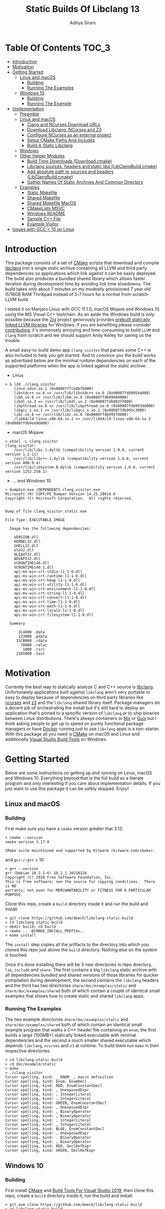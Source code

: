 #+TITLE: Static Builds Of Libclang 13
#+AUTHOR: Aditya Siram
#+OPTIONS: ^:nil ;; let an underscore be an underscore, disable sub-superscripting
#+OPTIONS: timestamp:nil

* Table Of Contents :TOC_3:
- [[#introduction][Introduction]]
- [[#motivation][Motivation]]
- [[#getting-started][Getting Started]]
  - [[#linux-and-macos][Linux and macOS]]
    - [[#building][Building]]
    - [[#running-the-examples][Running The Examples]]
  - [[#windows-10][Windows 10]]
    - [[#building-1][Building]]
    - [[#running-the-example][Running The Example]]
- [[#implementation][Implementation]]
  - [[#preamble][Preamble]]
  - [[#linux-and-macos-1][Linux and macOS]]
    - [[#clang-and-ncurses-download-urls][Clang and NCurses Download URLs]]
    - [[#download-libclang-ncurses-and-z3][Download Libclang, NCurses and Z3]]
    - [[#configure-ncurses-as-an-external-project][Configure NCurses as an external project]]
    - [[#setup-cmake-paths-and-includes][Setup CMake Paths And Includes]]
    - [[#build-a-static-libclang][Build A Static Libclang]]
  - [[#windows][Windows]]
  - [[#other-helper-modules][Other Helper Modules]]
    - [[#build-time-downloads-downloadcmake][Build Time Downloads (Download.cmake)]]
    - [[#libclang-sources-headers-and-static-libs-libclangbuildcmake][Libclang sources, headers and static libs (LibClangBuild.cmake)]]
    - [[#add-absolute-path-to-sources-and-headers-libclangbuildcmake][Add absolute path to sources and headers (LibClangBuild.cmake)]]
    - [[#gather-names-of-static-archives-and-common-directory][Gather Names Of Static Archives And Common Directory]]
  - [[#examples][Examples]]
    - [[#static-makefile][Static Makefile]]
    - [[#shared-makefile][Shared Makefile]]
    - [[#shared-makefile-macos][Shared Makefile MacOS]]
    - [[#cmakelists-msvc][CMakeLists MSVC]]
    - [[#windows-readme][Windows README]]
    - [[#sample-c-file][Sample C++ File]]
    - [[#example-visitor][Example Visitor]]
- [[#issues-with-gcc--10-on-linux][Issues with GCC < 10 on Linux]]

* Introduction
This package consists of a set of [[https://cmake.org][CMake]] scripts that download and compile
[[https://clang.llvm.org/docs/Tooling.html][libclang]] into a single static archive containing all LLVM and third party
dependencies so applications which link against it can be easily deployed. The
build also produces a bundled shared library which allows faster iteration
during development time by avoiding link time slowdowns. The build takes only
about 7 minutes on my modestly provisioned 7 year old i5/16GB RAM Thinkpad
instead of 5-7 hours for a normal from-scratch LLVM build.

I tested it on Manjaro Linux with GCC 11.1.0, macOS Mojave and Windows 10 using
the MS Visual C++ toolchain. As an aside the Windows build is only possible
because the [[https://ziglang.org/][Zig]] project generously provides [[https://github.com/ziglang/zig/wiki/Building-Zig-on-Windows][prebuilt statically linked LLVM
libraries]] for Windows, if you are benefiting please consider [[https://github.com/sponsors/andrewrk][contributing]], it's
immensely annoying and time-consuming to build ~LLVM~ and ~clang~ from scratch
and we should support Andy Kelley for saving us the trouble.

A small easy-to-build demo app ~clang_visitor~ that parses some C++ is also
included to help you get started. And to convince you the build works as
advertised below are the minimal runtime dependencies on each of the supported
platforms when the app is linked against the static archive:
- Linux
#+BEGIN_EXAMPLE
> $ ldd ./clang_visitor
	linux-vdso.so.1 (0x00007ffce8bfb000)
	libstdc++.so.6 => /usr/lib/libstdc++.so.6 (0x00007fdb9954a000)
	libm.so.6 => /usr/lib/libm.so.6 (0x00007fdb99404000)
	libdl.so.2 => /usr/lib/libdl.so.2 (0x00007fdb993ff000)
	libpthread.so.0 => /usr/lib/libpthread.so.0 (0x00007fdb993dd000)
	libgcc_s.so.1 => /usr/lib/libgcc_s.so.1 (0x00007fdb993c3000)
	libc.so.6 => /usr/lib/libc.so.6 (0x00007fdb991fd000)
	/lib64/ld-linux-x86-64.so.2 => /usr/lib64/ld-linux-x86-64.so.2 (0x00007fdb9ea9b000)
#+END_EXAMPLE
- macOS Mojave:
#+BEGIN_EXAMPLE
> otool -L clang_visitor
clang_visitor:
	/usr/lib/libz.1.dylib (compatibility version 1.0.0, current version 1.2.11)
	/usr/lib/libc++.1.dylib (compatibility version 1.0.0, current version 400.9.4)
	/usr/lib/libSystem.B.dylib (compatibility version 1.0.0, current version 1252.250.1)
#+END_EXAMPLE
- ... and Windows 10
#+BEGIN_EXAMPLE
> dumpbin.exe /DEPENDENTS clang_visitor.exe
Microsoft (R) COFF/PE Dumper Version 14.25.28614.0
Copyright (C) Microsoft Corporation.  All rights reserved.


Dump of file clang_visitor_static.exe

File Type: EXECUTABLE IMAGE

  Image has the following dependencies:

    VERSION.dll
    KERNEL32.dll
    SHELL32.dll
    ole32.dll
    OLEAUT32.dll
    ADVAPI32.dll
    VCRUNTIME140.dll
    VCRUNTIME140_1.dll
    api-ms-win-crt-stdio-l1-1-0.dll
    api-ms-win-crt-runtime-l1-1-0.dll
    api-ms-win-crt-heap-l1-1-0.dll
    api-ms-win-crt-utility-l1-1-0.dll
    api-ms-win-crt-environment-l1-1-0.dll
    api-ms-win-crt-string-l1-1-0.dll
    api-ms-win-crt-convert-l1-1-0.dll
    api-ms-win-crt-time-l1-1-0.dll
    api-ms-win-crt-math-l1-1-0.dll
    api-ms-win-crt-locale-l1-1-0.dll
    api-ms-win-crt-filesystem-l1-1-0.dll

  Summary

      2C4000 .data
      123000 .pdata
     15CB000 .rdata
       7D000 .reloc
        1000 .rsrc
     2105000 .text
#+END_EXAMPLE

* Motivation
Currently the best way to statically analyze C and C++ source is [[https://clang.llvm.org/docs/Tooling.html][libclang]].
Unfortunately applications built against ~libclang~ aren't very portable or easy
to deploy because of dependencies on third party libraries like [[https://invisible-island.net/ncurses/][ncurses]] and [[https://github.com/Z3Prover/z3][z3]]
and the ~libclang~ shared library itself. Package managers do a decent job of
orchestrating the install but it's still hard to deploy an application that's
pinned to a specific version of ~libclang~ or to ship binaries between Linux
distributions. There's always containers or [[https://nixos.org/nix/][Nix]] or [[https://guix.gnu.org/][Guix]] but I think asking
people to get up to speed on purely functional package managers or have [[https://www.docker.com/][Docker]]
running just to use ~libclang~ apps is a non-starter. With this package all you
need is [[https://cmake.org][CMake]] on macOS and Linux and additionally [[https://visualstudio.microsoft.com/downloads/#build-tools-for-visual-studio-2019][Visual Studio Build Tools]] on
Windows.

* Getting Started
Below are some instructions on getting up and running on Linux, macOS and
Windows 10. Everything beyond that is the full build as a literate program and
only interesting if you care about implementation details. If you just want to
use this package it can be safely skipped. Enjoy!
** Linux and macOS
*** Building
First make sure you have a ~cmake~ version greater that 3.13:
#+BEGIN_EXAMPLE
> cmake --version
cmake version 3.17.0

CMake suite maintained and supported by Kitware (kitware.com/cmake).
#+END_EXAMPLE

and ~gcc~/~g++~ > 10:
#+begin_example
> g++ --version
g++ (Debian 10.2.1-6) 10.2.1 20210110
Copyright (C) 2020 Free Software Foundation, Inc.
This is free software; see the source for copying conditions.  There is NO
warranty; not even for MERCHANTABILITY or FITNESS FOR A PARTICULAR PURPOSE.
#+end_example

Clone this repo, create a ~build~ directory inside it and run the build and install:
#+BEGIN_EXAMPLE
> git clone https://github.com/deech/libclang-static-build
> cd libclang-static-build
> mkdir build; cd build
> cmake .. -DCMAKE_INSTALL_PREFIX=..
> make install
#+END_EXAMPLE
The ~install~ step copies all the artifacts to the directory into which you
cloned this repo just above the ~build~ directory. Nothing else on the system is
touched.

Once it's done installing there will be 3 new directories in repo directory,
~lib~, ~include~ and ~share~. The first contains a big ~libclang~ static archive
with all dependencies bundled and shared versions of those libraries for quicker
compilation during development, the second contains the ~libclang~ headers and
the third has two directories ~share/doc/examples/static~ and
~share/doc/examples/shared~ both of which contain a couple of identical small
examples that shows how to create static and shared ~libclang~ apps.
*** Running The Examples
The two example directories ~share/doc/examples/static~ and
~share/doc/examples/shared~ both of which contain an identical small example
program that walks a C++ header file containing an ~enum~, the first builds a
large (100MB+) statically linked executable with minimal dependencies and the
second a much smaller shared executable which depends ~libclang~, ~ncurses~ and
~z3~ at runtime. To build them run ~make~ in their respective directories:
#+BEGIN_EXAMPLE
> cd libclang-static-build
> cd doc/example/static
> make
> ./clang_visitor
Cursor spelling, kind: __ENUM__, macro definition
Cursor spelling, kind: Enum, EnumDecl
Cursor spelling, kind: RED, EnumConstantDecl
Cursor spelling, kind: , UnexposedExpr
Cursor spelling, kind: , IntegerLiteral
Cursor spelling, kind: , IntegerLiteral
Cursor spelling, kind: GREEN, EnumConstantDecl
Cursor spelling, kind: , UnexposedExpr
Cursor spelling, kind: , BinaryOperator
Cursor spelling, kind: , BinaryOperator
Cursor spelling, kind: , IntegerLiteral
Cursor spelling, kind: , IntegerLiteral
Cursor spelling, kind: BLUE, EnumConstantDecl
Cursor spelling, kind: , UnexposedExpr
Cursor spelling, kind: , BinaryOperator
Cursor spelling, kind: , BinaryOperator
Cursor spelling, kind: RED, DeclRefExpr
Cursor spelling, kind: GREEN, DeclRefExpr
#+END_EXAMPLE
** Windows 10
*** Building
First install [[https://cmake.org/download/][CMake]] and [[https://visualstudio.microsoft.com/downloads/#build-tools-for-visual-studio-2019][Build Tools For Visual Studio 2019]], then clone this
repo, create a ~build~ directory inside it, run the build and install:
#+begin_example
> git.exe clone https://github.com/deech/libclang-static-build
> cd libclang-static-build
> mkdir build
> cd build
> cmake.exe .. -Thost=x64 -G "Visual Studio 16 2019" -A x64 -DCMAKE_INSTALL_PREFIX=.. -DCMAKE_BUILD_TYPE=Release -DLLVM_EXPERIMENTAL_TARGETS_TO_BUILD="AVR" -DLLVM_ENABLE_LIBXML2=OFF -DLLVM_USE_CRT_RELEASE=MT
> "C:\Program Files (x86)\Microsoft Visual Studio\2019\BuildTools\MSBuild\Current\Bin\MSBuild.exe" /m -p:Configuration=Release INSTALL.vcxproj
#+end_example
At the final step I needed to give the full path to ~MSBuild.exe~ even though I
asked MS Build Tools to add it to the ~PATH~ so I reproduced it here so you
don't have to go hunt it down.

There should now be 3 new directories in the repo directory, ~lib~, ~include~,
and ~share~. The first contains ~clang_static_bundled.lib~ which is a 400MB
static archive, ~include~ has all the headers needed to build ~libclang~ apps
and ~share~ has a single statically linked demo app.
*** Running The Example
The example directory ~share/doc/examples/static~ contains a small demo
that parses out a C++ ~enum~ from a header file. To build it:
#+begin_example
> cd libclang-static-build\share\doc\examples\static
> mkdir build
> cd build
> cmake.exe -G "Visual Studio 16 2019" .. -DCMAKE_INSTALL_PREFIX=..
> "C:\Program Files (x86)\Microsoft Visual Studio\2019\BuildTools\MSBuild\Current\Bin\MSBuild.exe" /m -p:Configuration=Release INSTALL.vcxproj
#+end_example
The directory above the ~build~ directory now contains ~bin~ which contains the
example app ~clang_visitor.exe~:
#+begin_example
>cd ..\bin
>clang_visitor_static.exe
Cursor spelling, kind: __ENUM__, macro definition
Cursor spelling, kind: Enum, EnumDecl
Cursor spelling, kind: RED, EnumConstantDecl
Cursor spelling, kind: , IntegerLiteral
Cursor spelling, kind: GREEN, EnumConstantDecl
Cursor spelling, kind: , BinaryOperator
Cursor spelling, kind: , IntegerLiteral
Cursor spelling, kind: , IntegerLiteral
Cursor spelling, kind: BLUE, EnumConstantDecl
Cursor spelling, kind: , BinaryOperator
Cursor spelling, kind: RED, DeclRefExpr
Cursor spelling, kind: GREEN, DeclRefExpr
#+end_example
* Implementation
At a high level to build a bundled shared and static library I grab the
prebuilt ~clang+LLVM~ static archives and ~libclang~ sources, build the latter
from scratch locally and then bundle it along with all the prebuilt archives
into one large library that an executable can link against.

Additionally on Linux and macOS ~libclang~ depends[[https://github.com/Z3Prover/z3][ z3]] and [[https://invisible-island.net/ncurses/announce.html][ncurses]]. While the
former has official prebuilt releases the latter does not and so we have to
build from source locally. Both are then folded into the resulting library.

On Windows 10 the situation is nicer because [[https://ziglang.org/][the Zig project]] provides [[https://github.com/ziglang/zig/wiki/Building-Zig-on-Windows][prebuilt
LLVM archives]] with no dependency on ~z3~ so the build actually goes quite a bit
faster than the other platforms. Do [[https://github.com/sponsors/andrewrk][support Zig]] if you can.

And finally we generate a small demo that traverses a C++ header; on Linux and
macOS it's a standard Make project and a CMake project on Windows.
** Preamble
#+BEGIN_SRC cmake :tangle CMakeLists.txt
cmake_minimum_required(VERSION 3.13)
project(libclang-static-build)
list(APPEND CMAKE_MODULE_PATH "${CMAKE_CURRENT_SOURCE_DIR}/cmake/modules")
set(LIBCLANG_EXAMPLES "${CMAKE_CURRENT_SOURCE_DIR}/cmake/examples")
if(NOT (MSVC OR APPLE OR UNIX))
  message(FATAL_ERROR "This build currenly works only with macOS, Microsoft Visual Studio and Linux.")
endif()
if(APPLE OR UNIX)
  find_program(CMAKE_LIBTOOL libtool)
  if(NOT CMAKE_LIBTOOL)
    message(FATAL_ERROR "'libtool' is necessary for building static archives")
  endif()
  include(LinuxMacosBuild)
else()
  include(MSVCBuild)
endif()
#+END_SRC
** Linux and macOS
*** Clang and NCurses Download URLs
"Reproducibility" is achieved by hard-coding the URLs from which to get the
dependencies, I'm sure there's more principled ways but this works ok for now.
#+BEGIN_SRC cmake :tangle cmake/modules/LinuxMacosBuild.cmake
if(APPLE)
  set(LIBCLANG_PREBUILT_URL https://github.com/llvm/llvm-project/releases/download/llvmorg-13.0.0/clang+llvm-13.0.0-x86_64-apple-darwin.tar.xz)
else()
  set(LIBCLANG_PREBUILT_URL https://github.com/llvm/llvm-project/releases/download/llvmorg-13.0.0/clang+llvm-13.0.0-x86_64-linux-gnu-ubuntu-20.04.tar.xz)
endif()
set(CLANG_SOURCES_URL https://github.com/llvm/llvm-project/releases/download/llvmorg-13.0.0/clang-13.0.0.src.tar.xz)
set(NCURSES_SOURCES_URL https://ftp.gnu.org/pub/gnu/ncurses/ncurses-6.2.tar.gz)
if(APPLE)
  set(Z3_PREBUILT_URL https://github.com/Z3Prover/z3/releases/download/z3-4.8.7/z3-4.8.7-x64-osx-10.14.6.zip)
else()
  set(Z3_PREBUILT_URL https://github.com/Z3Prover/z3/releases/download/z3-4.8.7/z3-4.8.7-x64-ubuntu-16.04.zip)
endif()
#+END_SRC
*** Download Libclang, NCurses and Z3
The dependencies are then downloaded and unpacked at *build* *time* ...
#+BEGIN_SRC cmake :tangle cmake/modules/LinuxMacosBuild.cmake
include(Download)
message(STATUS "Downloading ncurses sources, prebuilt z3 & prebuilt libclang with sources; this is ~500MB, please be patient, 'libclang_prebuilt' will take several minutes ...")
set(NCURSES_SOURCE_DIR)
download(ncurses_sources ${NCURSES_SOURCES_URL} NCURSES_DOWNLOAD_DIR)
set(LIBCLANG_SOURCES_DIR)
download(clang_sources ${CLANG_SOURCES_URL} LIBCLANG_SOURCES_DIR)
set(Z3_PREBUILT_DIR)
download(z3_prebuilt ${Z3_PREBUILT_URL} Z3_PREBUILT_DIR)
set(LIBCLANG_PREBUILT_DIR)
download(libclang_prebuilt ${LIBCLANG_PREBUILT_URL} LIBCLANG_PREBUILT_DIR)
#+END_SRC
*** Configure NCurses as an external project
Since ~ncurses~ does not provide prebuilt static archives we build it locally
using a recipe stolen from Arch scripts:
#+BEGIN_SRC cmake :tangle cmake/modules/LinuxMacosBuild.cmake
include(ExternalProject)
ExternalProject_Add(ncurses
  SOURCE_DIR ${NCURSES_DOWNLOAD_DIR}
  CONFIGURE_COMMAND <SOURCE_DIR>/configure --enable-rpath --prefix=${CMAKE_INSTALL_PREFIX} --with-shared --with-static --with-normal --without-debug --without-ada --enable-widec --disable-pc-files --with-cxx-binding --without-cxx-shared --with-abi-version=5
  BUILD_COMMAND make
  INSTALL_COMMAND ""
  )
#+END_SRC
*** Setup CMake Paths And Includes
This part is why I used CMake for this project in the first place, the LLVM
project provides CMake scripts that contain useful functions and macros which
take care of the nitty gritty C++ compiler and inclusion flags that allow
building ~libclang~ from source, without them this project would have been
impossible.
#+BEGIN_SRC cmake :tangle cmake/modules/LinuxMacosBuild.cmake
list(APPEND CMAKE_MODULE_PATH "${LIBCLANG_PREBUILT_DIR}/lib/cmake/clang")
list(APPEND CMAKE_MODULE_PATH "${LIBCLANG_PREBUILT_DIR}/lib/cmake/llvm")
list(APPEND CMAKE_MODULE_PATH "${LIBCLANG_SOURCES_DIR}/cmake/modules")
include(LibClangBuild)
include(HandleLLVMOptions)
include(AddLLVM)
include(AddClang)
include(GatherArchives)
#+END_SRC
*** Build A Static Libclang
For some reason ~macOS~ needs to be told to use C++14 and it doesn't hurt to
include it for Linux as well:
#+BEGIN_SRC cmake :tangle cmake/modules/LinuxMacosBuild.cmake
set(CMAKE_CXX_STANDARD 14)
set(CMAKE_CXX_STANDARD_REQUIRED ON)
set(CMAKE_CXX_FLAGS "${CMAKE_CXX_FLAGS} -fno-rtti")
#+END_SRC

~get_libclang_sources_and_headers~ populates the last three arguments with
_absolute_ paths to headers, ~libclang~ sources and the included LLVM archives.
#+BEGIN_SRC cmake :tangle cmake/modules/LinuxMacosBuild.cmake
get_libclang_sources_and_headers(
  ${LIBCLANG_SOURCES_DIR}
  ${LIBCLANG_PREBUILT_DIR}
  LIBCLANG_SOURCES
  LIBCLANG_ADDITIONAL_HEADERS
  LIBCLANG_PREBUILT_LIBS
  )
#+END_SRC
Now we have to tell the CMake recipe where to find the shared libraries for the ~z3~ and ~ncurses~ dependencies:
#+BEGIN_SRC cmake :tangle cmake/modules/LinuxMacosBuild.cmake
include_directories(${LIBCLANG_PREBUILT_DIR}/include)

ExternalProject_Get_Property(ncurses BINARY_DIR)
set(NCURSES_BINARY_DIR ${BINARY_DIR})
set(NCURSES_SHARED_LIB)
if(APPLE)
  set(NCURSES_SHARED_LIB ${NCURSES_BINARY_DIR}/lib/libncursesw.dylib ${NCURSES_BINARY_DIR}/lib/libncursesw.5.dylib)
else()
  set(NCURSES_SHARED_LIB ${NCURSES_BINARY_DIR}/lib/libncursesw.so ${NCURSES_BINARY_DIR}/lib/libncursesw.so.5 ${NCURSES_BINARY_DIR}/lib/libncursesw.so.5.9)
endif()
unset(BINARY_DIR)

if(APPLE)
  set(Z3_SHARED_LIB ${Z3_PREBUILT_DIR}/bin/libz3.dylib)
else()
  set(Z3_SHARED_LIB ${Z3_PREBUILT_DIR}/bin/libz3.so)
endif()
#+END_SRC

~add_clang_library~ is a ~libclang~ provided CMake function that does all the
hard work of generating Makefiles to build a ~clang~ and LLVM based library or
executable. It's used twice, once to generate a static archive and once more for
a shared library. I'm building it twice because building with both ~SHARED~ and
~STATIC~ in a single call seems to produce objects compiled with ~-fPIC~ so
building the shared library fails. I'm probably doing something wrong but this
seems to work for now.
#+BEGIN_SRC cmake :tangle cmake/modules/LinuxMacosBuild.cmake
add_clang_library(libclang
  SHARED
  OUTPUT_NAME clang
  ${LIBCLANG_SOURCES}
  ADDITIONAL_HEADERS ${LIBCLANG_ADDITIONAL_HEADERS}
  LINK_LIBS
  ${LIBCLANG_PREBUILT_LIBS} ${NCURSES_SHARED_LIB} dl pthread z
  LINK_COMPONENTS ${LLVM_TARGETS_TO_BUILD}
  DEPENDS ncurses
  )

add_clang_library(libclang_static
  STATIC
  OUTPUT_NAME clang_static
  ${LIBCLANG_SOURCES}
  ADDITIONAL_HEADERS ${LIBCLANG_ADDITIONAL_HEADERS}
  DEPENDS ncurses
  )

set_target_properties(libclang PROPERTIES VERSION 12)
#+END_SRC

This bit is pretty much copy-pasta'ed from the CMake build scripts that come
with ~clang~ sources probably doesn't do much.
#+BEGIN_SRC cmake :tangle cmake/modules/LinuxMacosBuild.cmake
if(APPLE)
  set(LIBCLANG_LINK_FLAGS " -Wl,-compatibility_version -Wl,1")
  set_property(TARGET libclang APPEND_STRING PROPERTY
               LINK_FLAGS ${LIBCLANG_LINK_FLAGS})
else()
  set_target_properties(libclang
    PROPERTIES
    DEFINE_SYMBOL _CINDEX_LIB_)
endif()
#+END_SRC

On MacOS ~libtool~ can reliably nest multiple archives into one by simply
passing them in as arguments.

Unfortunately Linux is more complicated. Due to limitations of ~ar~ I have to
make a [[https://en.wikipedia.org/wiki/Ar_(Unix)#Thin_archive][thin archive]], a static archive which doesn't actually contain the other
archives but references them, by calling ~ar~ with the ~T~ (for thin) argument.

Then I copy all archives I need to bundle into one directory
~ALL_ARCHIVES_DIRECTORY~ and build the thin archive there because a thin archive
finds referenced archives by where they were relative to it when it was created.
At install time the thin archives are the referenced archives are copied the
same final location so the relative paths are intact and apps can transparently
link with the thin archive.

The call to ~gather_archives~ populates ~ALL_ARCHIVES_DIRECTORY~ with a
hard-coded path local to the CMake ~build~ directory, ~ALL_ARCHIVE_NAMES~ with a
list of the archives basenames (just the filename without parents) so they can
be passed to ~ar~ and ~ALL_ARCHIVE_PATHS~ with a list of archives /with/ their
full paths which is used at install time to copy them to the same location. This
is not good code.
#+BEGIN_SRC cmake :tangle cmake/modules/LinuxMacosBuild.cmake
if(APPLE)
  add_custom_target(
    libclang_bundled ALL
    COMMAND ${CMAKE_LIBTOOL} -static -o libclang_bundled.a
              ${CMAKE_CURRENT_BINARY_DIR}/libclang_static.a
              ${LIBCLANG_PREBUILT_LIBS}
              ${NCURSES_BINARY_DIR}/lib/libncursesw.a
              ${Z3_PREBUILT_DIR}/bin/libz3.a
    DEPENDS ncurses libclang libclang_static
  )
else()
  gatherArchives(
    ALL_ARCHIVES_DIRECTORY
    ALL_ARCHIVE_NAMES
    ALL_ARCHIVE_PATHS
    ${CMAKE_CURRENT_BINARY_DIR}/libclang_static.a
    ${LIBCLANG_PREBUILT_LIBS}
    ${NCURSES_BINARY_DIR}/lib/libncursesw.a
    ${Z3_PREBUILT_DIR}/bin/libz3.a
  )
  add_custom_target(
    gather_archives ALL
    COMMAND ${CMAKE_COMMAND} -E make_directory ${ALL_ARCHIVES_DIRECTORY}
    COMMAND ${CMAKE_COMMAND} -E copy
      ${CMAKE_CURRENT_BINARY_DIR}/libclang_static.a
      ${LIBCLANG_PREBUILT_LIBS}
      ${NCURSES_BINARY_DIR}/lib/libncursesw.a
      ${Z3_PREBUILT_DIR}/bin/libz3.a
      ${ALL_ARCHIVES_DIRECTORY}
    DEPENDS ncurses libclang libclang_static
  )
  add_custom_target(
    libclang_bundled ALL
    COMMAND ${CMAKE_AR} crsT libclang_bundled.a ${ALL_ARCHIVE_NAMES}
    WORKING_DIRECTORY ${ALL_ARCHIVES_DIRECTORY}
    DEPENDS gather_archives
  )
endif()
#+END_SRC

Now it's time to create the example app, Makefiles are generated using the
Makefile templates covered in [[Static Makefile][Static Makefile]] and [[Shared Makefile][Shared Makefile]] and they are
all copied into an overall ~examples~ directory in ~CMAKE_CURRENT_BINARY_DIR~,
the CMake ~build~ directory.

That ~CMAKE_OSX_SYSROOT~ thing is simply so ~libclang~ headers can find the
~time.h~ on macOS. I'm really not sure why it isn't in the standard location.
#+BEGIN_SRC cmake :tangle cmake/modules/LinuxMacosBuild.cmake
set(MAKEFILE_LIBCLANG_INCLUDE ${CMAKE_INSTALL_PREFIX}/include)
if(APPLE)
  set(MAKEFILE_LIBCLANG_INCLUDE "${MAKEFILE_LIBCLANG_INCLUDE} -I${CMAKE_OSX_SYSROOT}/usr/include")
endif()
set(MAKEFILE_LIBCLANG_LIBDIR ${CMAKE_INSTALL_PREFIX}/lib)

file(MAKE_DIRECTORY ${CMAKE_CURRENT_BINARY_DIR}/examples/static)
configure_file(${LIBCLANG_EXAMPLES}/Makefile_static.in ${CMAKE_CURRENT_BINARY_DIR}/examples/static/Makefile)
if(APPLE)
  configure_file(${LIBCLANG_EXAMPLES}/Makefile_shared_macos.in ${CMAKE_CURRENT_BINARY_DIR}/examples/shared/Makefile)
else()
  configure_file(${LIBCLANG_EXAMPLES}/Makefile_shared.in ${CMAKE_CURRENT_BINARY_DIR}/examples/shared/Makefile)
endif()

file(COPY ${LIBCLANG_EXAMPLES}/clang_visitor.c DESTINATION ${CMAKE_CURRENT_BINARY_DIR}/examples/static)
file(COPY ${LIBCLANG_EXAMPLES}/sample.H DESTINATION ${CMAKE_CURRENT_BINARY_DIR}/examples/static)
file(COPY ${LIBCLANG_EXAMPLES}/clang_visitor.c DESTINATION ${CMAKE_CURRENT_BINARY_DIR}/examples/shared)
file(COPY ${LIBCLANG_EXAMPLES}/sample.H DESTINATION ${CMAKE_CURRENT_BINARY_DIR}/examples/shared)
#+END_SRC

Now everything is installed relative to the ~CMAKE_INSTALL_PREFIX~, the
libraries under ~lib~, ~clang~ headers under ~include/clang-c~ and ~examples~
under ~share/doc~.
#+BEGIN_SRC cmake :tangle cmake/modules/LinuxMacosBuild.cmake
if(APPLE)
  set(LIBCLANG_INSTALL_LIBS
    ${CMAKE_CURRENT_BINARY_DIR}/libclang_bundled.a
    ${Z3_PREBUILT_DIR}/bin/libz3.a
    ${Z3_SHARED_LIB}
    ${NCURSES_BINARY_DIR}/lib/libncursesw.a
    ${NCURSES_SHARED_LIB}
  )
else()
  set(LIBCLANG_INSTALL_LIBS
    ${ALL_ARCHIVES_DIRECTORY}/libclang_bundled.a
    ${ALL_ARCHIVE_PATHS}
    ${Z3_SHARED_LIB}
    ${NCURSES_SHARED_LIB}
  )
endif()

install(PROGRAMS ${LIBCLANG_INSTALL_LIBS} DESTINATION lib)
install(DIRECTORY ${LIBCLANG_PREBUILT_DIR}/include/clang-c DESTINATION include)
install(DIRECTORY ${CMAKE_CURRENT_BINARY_DIR}/examples DESTINATION share/doc)
#+END_SRC
** Windows
The Windows build has the same overall idea as [[*Build A Static Libclang][Linux/macOS]] it's just different
enough that it's easier to start over than share code.

The initial bits are similar, this time the prebuilt LLVM is downloaded from the
[[https://ziglang.org][Zig project]] and it has all the dependencies built in so nothing more is needed
except the ~clang~ sources.
#+BEGIN_SRC cmake :tangle cmake/modules/MSVCBuild.cmake
set(LIBCLANG_PREBUILT_URL https://ziglang.org/deps/llvm+clang+lld-13.0.0-x86_64-windows-msvc-release-mt.tar.xz)
set(CLANG_SOURCES_URL https://github.com/llvm/llvm-project/releases/download/llvmorg-13.0.0/clang-13.0.0.src.tar.xz)

include(Download)
message(STATUS "Downloading prebuilt libclang with sources; this is ~500MB, please be patient, 'libclang_prebuilt' will take several minutes ...")
download(clang_sources ${CLANG_SOURCES_URL} LIBCLANG_SOURCES_DIR)
download(libclang_prebuilt ${LIBCLANG_PREBUILT_URL} LIBCLANG_PREBUILT_DIR)
#+END_SRC

Then I pull the the LLVM CMake scripts into scope just as [[*Setup CMake Paths And Includes][before]]
#+BEGIN_SRC cmake :tangle cmake/modules/MSVCBuild.cmake
list(APPEND CMAKE_MODULE_PATH "${LIBCLANG_PREBUILT_DIR}/lib/cmake/clang")
list(APPEND CMAKE_MODULE_PATH "${LIBCLANG_PREBUILT_DIR}/lib/cmake/llvm")
list(APPEND CMAKE_MODULE_PATH "${LIBCLANG_SOURCES_DIR}/cmake/modules")

set(CMAKE_CXX_STANDARD 14)
set(CMAKE_CXX_STANDARD_REQUIRED ON)
include(LibClangBuild)
include(HandleLLVMOptions)
include(AddLLVM)
include(AddClang)

get_libclang_sources_and_headers(
  ${LIBCLANG_SOURCES_DIR}
  ${LIBCLANG_PREBUILT_DIR}
  LIBCLANG_SOURCES
  LIBCLANG_ADDITIONAL_HEADERS
  LIBCLANG_PREBUILT_LIBS
  )
include_directories(${LIBCLANG_PREBUILT_DIR}/include)
add_clang_library(libclang
  SHARED
  STATIC
  OUTPUT_NAME clang
  ${LIBCLANG_SOURCES}
  LINK_LIBS ${LIBCLANG_PREBUILT_LIBS} Version
  ADDITIONAL_HEADERS ${LIBCLANG_ADDITIONAL_HEADERS}
  )

set_target_properties(libclang PROPERTIES VERSION 12)
#+END_SRC

This bit is important, without it every object file spews a [[https://docs.microsoft.com/en-us/cpp/error-messages/compiler-warnings/compiler-warning-level-1-c4273?view=vs-2019][inconsistent DLL
linkage warning]]. More importantly for reasons I don't understand, I have to do
this as opposed to how the LLVM project does it: ~set_target_properties(libclang
PROPERTIES DEFINE_SYMBOL _CINDEX_LIB_)~

#+BEGIN_SRC cmake :tangle cmake/modules/MSVCBuild.cmake
target_compile_definitions(obj.libclang PUBLIC "_CINDEX_LIB_")
#+END_SRC

While the ~clang~ build function provided by LLVM produces a static library
called ~clang_static.lib~ any app that links against it /also/ requires
~libclang.dll~ at runtime, so we have just created a 400MB static library that
doesn't do anything. I guess static libs that also carry a dependency on DLLs is
a common idiom on Windows but defeats the purpose of this project.

*However* I found an intermediate static archive ~obj.libclang.lib~ that also
gets generated and does what I want so I pass that to the archive tool instead.
I'm sure there is a better way but this seems to work for now.

~LIBCLANG_INSTALL_LIBS~ is used at install time to copy the fat archive to the
right place.
#+BEGIN_SRC cmake :tangle cmake/modules/MSVCBuild.cmake
find_program(lib_tool lib)
if(NOT lib_tool)
  get_filename_component(CXX_COMPILER_DIRECTORY "${CMAKE_CXX_COMPILER}" PATH)
  set(lib_tool "${CXX_COMPILER_DIRECTORY}/lib.exe")
endif()
set(AR_COMMAND ${lib_tool} /NOLOGO /OUT:${CMAKE_CURRENT_BINARY_DIR}/clang_static_bundled.lib "${CMAKE_CURRENT_BINARY_DIR}/obj.libclang.dir/Release/obj.libclang.lib" ${LIBCLANG_PREBUILT_LIBS})

add_custom_target(libclang_static_bundled ALL
  COMMAND ${AR_COMMAND}
  DEPENDS libclang
  BYPRODUCTS ${CMAKE_CURRENT_BINARY_DIR}/clang_static_bundled.lib
  )
set(LIBCLANG_INSTALL_LIBS ${CMAKE_CURRENT_BINARY_DIR}/clang_static_bundled.lib)
#+END_SRC

And now for the example demo, I fill out the [[*CMakeLists MSVC][template CMake build recipe]], copy
the sources and build scripts to an ~examples~ directory in the local ~build~
directory ...
#+BEGIN_SRC cmake :tangle cmake/modules/MSVCBuild.cmake
set(CMAKE_MSVC_LIB_DIR ${CMAKE_INSTALL_PREFIX}/lib)
set(CMAKE_MSVC_INCLUDE_DIR ${CMAKE_INSTALL_PREFIX}/include)
configure_file(${LIBCLANG_EXAMPLES}/CMakeLists.MSVC.in ${CMAKE_CURRENT_BINARY_DIR}/examples/static/CMakeLists.txt)
file(COPY ${LIBCLANG_EXAMPLES}/sample.H DESTINATION ${CMAKE_CURRENT_BINARY_DIR}/examples/static/bin)
file(COPY ${LIBCLANG_EXAMPLES}/clang_visitor.c DESTINATION ${CMAKE_CURRENT_BINARY_DIR}/examples/static)
file(COPY ${LIBCLANG_EXAMPLES}/README.txt DESTINATION ${CMAKE_CURRENT_BINARY_DIR}/examples/static)
#+END_SRC

... and install the library, ~clang~ headers and demos under
~CMAKE_INSTALL_PREFIX\{lib,include,share}~ respectively
#+BEGIN_SRC cmake :tangle cmake/modules/MSVCBuild.cmake
install(PROGRAMS ${LIBCLANG_INSTALL_LIBS} DESTINATION lib)
install(DIRECTORY ${LIBCLANG_PREBUILT_DIR}/include/clang-c DESTINATION include)
install(DIRECTORY ${CMAKE_CURRENT_BINARY_DIR}/examples DESTINATION share/doc)
#+END_SRC
** Other Helper Modules
*** Build Time Downloads (Download.cmake)
#+BEGIN_SRC cmake :tangle cmake/modules/Download.cmake
include(FetchContent)
function (download name url source_dir)
  FetchContent_Declare(${name} URL ${url})
  if(NOT ${name}_POPULATED)
    message(STATUS "* Downloading ${name} from ${url}")
    FetchContent_Populate(${name})
  endif()
  set(${source_dir} ${${name}_SOURCE_DIR} PARENT_SCOPE)
endfunction()
#+END_SRC
*** Libclang sources, headers and static libs (LibClangBuild.cmake)
These are the ~clang~ source files and headers needed to build ~libclang~, most
have been copied wholesale from the ~CMakeLists.txt~ provided with the project.
#+BEGIN_SRC cmake :tangle cmake/modules/LibClangBuild.cmake
set(LIBCLANG_SOURCE_PATH tools/libclang)
set(LIBCLANG_INCLUDE_PATH include/clang-c)
set(LIBCLANG_SOURCE_FILES
  ARCMigrate.cpp
  BuildSystem.cpp
  CIndex.cpp
  CIndexCXX.cpp
  CIndexCodeCompletion.cpp
  CIndexDiagnostic.cpp
  CIndexHigh.cpp
  CIndexInclusionStack.cpp
  CIndexUSRs.cpp
  CIndexer.cpp
  CXComment.cpp
  CXCursor.cpp
  CXIndexDataConsumer.cpp
  CXCompilationDatabase.cpp
  CXLoadedDiagnostic.cpp
  CXSourceLocation.cpp
  CXStoredDiagnostic.cpp
  CXString.cpp
  CXType.cpp
  Indexing.cpp
  FatalErrorHandler.cpp
)
set(LIBCLANG_ADDITIONAL_HEADER_FILES
  CIndexDiagnostic.h
  CIndexer.h
  CXCursor.h
  CXLoadedDiagnostic.h
  CXSourceLocation.h
  CXString.h
  CXTranslationUnit.h
  CXType.h
  Index_Internal.h
)
set(LIBCLANG_INDEX_H Index.h)
#+END_SRC

This list of static archives to an ~libclang~ app needs to link against took
some experimentation, apparently we need all them in this approximate order to
link successfully, I have no idea why I just tried stuff until it worked.
#+BEGIN_SRC cmake :tangle cmake/modules/LibClangBuild.cmake
set(LIBCLANG_LINK_LIBS
  clangAST
  clangBasic
  clangDriver
  clangFrontend
  clangIndex
  clangLex
  clangSema
  clangSerialization
  clangTooling
  clangARCMigrate
  LLVMAArch64CodeGen
  LLVMAArch64AsmParser
  LLVMAArch64Desc
  LLVMAArch64Disassembler
  LLVMAArch64Info
  LLVMAArch64Utils
  LLVMAMDGPUCodeGen
  LLVMAMDGPUAsmParser
  LLVMAMDGPUDesc
  LLVMAMDGPUDisassembler
  LLVMAMDGPUInfo
  LLVMAMDGPUUtils
  LLVMARMCodeGen
  LLVMARMAsmParser
  LLVMARMDesc
  LLVMARMDisassembler
  LLVMARMInfo
  LLVMARMUtils
  LLVMBPFCodeGen
  LLVMBPFAsmParser
  LLVMBPFDesc
  LLVMBPFDisassembler
  LLVMBPFInfo
  LLVMHexagonCodeGen
  LLVMHexagonAsmParser
  LLVMHexagonDesc
  LLVMHexagonDisassembler
  LLVMHexagonInfo
  LLVMLanaiCodeGen
  LLVMLanaiAsmParser
  LLVMLanaiDesc
  LLVMLanaiDisassembler
  LLVMLanaiInfo
  LLVMMipsCodeGen
  LLVMMipsAsmParser
  LLVMMipsDesc
  LLVMMipsDisassembler
  LLVMMipsInfo
  LLVMMSP430CodeGen
  LLVMMSP430AsmParser
  LLVMMSP430Desc
  LLVMMSP430Disassembler
  LLVMMSP430Info
  LLVMNVPTXCodeGen
  LLVMNVPTXDesc
  LLVMNVPTXInfo
  LLVMPowerPCCodeGen
  LLVMPowerPCAsmParser
  LLVMPowerPCDesc
  LLVMPowerPCDisassembler
  LLVMPowerPCInfo
  LLVMRISCVCodeGen
  LLVMRISCVAsmParser
  LLVMRISCVDesc
  LLVMRISCVDisassembler
  LLVMRISCVInfo
  LLVMSparcCodeGen
  LLVMSparcAsmParser
  LLVMSparcDesc
  LLVMSparcDisassembler
  LLVMSparcInfo
  LLVMSystemZCodeGen
  LLVMSystemZAsmParser
  LLVMSystemZDesc
  LLVMSystemZDisassembler
  LLVMSystemZInfo
  LLVMWebAssemblyCodeGen
  LLVMWebAssemblyAsmParser
  LLVMWebAssemblyDesc
  LLVMWebAssemblyDisassembler
  LLVMWebAssemblyUtils
  LLVMWebAssemblyInfo
  LLVMX86CodeGen
  LLVMX86AsmParser
  LLVMX86Desc
  LLVMX86Disassembler
  LLVMX86Info
  LLVMXCoreCodeGen
  LLVMXCoreDesc
  LLVMXCoreDisassembler
  LLVMXCoreInfo
  LLVMCore
  LLVMSupport
  clangFormat
  clangToolingInclusions
  clangToolingCore
  clangFrontend
  clangDriver
  LLVMOption
  clangParse
  clangSerialization
  clangSema
  clangEdit
  clangRewrite
  clangAnalysis
  clangASTMatchers
  clangAST
  clangLex
  clangBasic
  LLVMAArch64Desc
  LLVMAArch64Info
  LLVMAArch64Utils
  LLVMMIRParser
  LLVMAMDGPUDesc
  LLVMAMDGPUInfo
  LLVMAMDGPUUtils
  LLVMARMDesc
  LLVMARMInfo
  LLVMARMUtils
  LLVMHexagonDesc
  LLVMHexagonInfo
  LLVMLanaiDesc
  LLVMLanaiInfo
  LLVMipo
  LLVMVectorize
  LLVMIRReader
  LLVMAsmParser
  LLVMInstrumentation
  LLVMLinker
  LLVMSystemZDesc
  LLVMSystemZInfo
  LLVMWebAssemblyDesc
  LLVMWebAssemblyInfo
  LLVMGlobalISel
  LLVMAsmPrinter
  LLVMDebugInfoDWARF
  LLVMSelectionDAG
  LLVMCodeGen
  LLVMScalarOpts
  LLVMAggressiveInstCombine
  LLVMInstCombine
  LLVMBitWriter
  LLVMTransformUtils
  LLVMTarget
  LLVMAnalysis
  LLVMProfileData
  LLVMTextAPI
  LLVMObject
  LLVMBitReader
  LLVMCore
  LLVMRemarks
  LLVMBitstreamReader
  LLVMMCParser
  LLVMMCDisassembler
  LLVMMC
  LLVMBinaryFormat
  LLVMDebugInfoCodeView
  LLVMDebugInfoMSF
  LLVMSupport
  LLVMCFGuard
  LLVMFrontendOpenMP
  LLVMDemangle
  LLVMAVRCodeGen
  LLVMAVRAsmParser
  LLVMAVRDisassembler
  LLVMAVRDesc
  LLVMAVRInfo
  LLVMPasses
  LLVMCoroutines
  LLVMSupport
  LLVMObjCARCOpts
  )
#+END_SRC
*** Add absolute path to sources and headers (LibClangBuild.cmake)
#+BEGIN_SRC cmake :tangle cmake/modules/LibClangBuild.cmake
function(get_libclang_sources_and_headers clang_source_path clang_prebuilt_path result_sources result_headers result_required_libs)
  list(TRANSFORM LIBCLANG_SOURCE_FILES PREPEND ${clang_source_path}/${LIBCLANG_SOURCE_PATH}/ OUTPUT_VARIABLE RES)
  set(${result_sources} ${RES} PARENT_SCOPE)
  unset(RES)
  list(TRANSFORM LIBCLANG_ADDITIONAL_HEADER_FILES PREPEND ${clang_source_path}/${LIBCLANG_SOURCE_PATH}/ OUTPUT_VARIABLE RES)
  list(TRANSFORM LIBCLANG_INDEX_H PREPEND ${clang_source_path}/${LIBCLANG_INCLUDE_PATH}/ OUTPUT_VARIABLE RES1)
  list(APPEND RES ${RES1})
  set(${result_headers} ${RES} PARENT_SCOPE)
  unset(RES)
  if(MSVC)
    list(TRANSFORM LIBCLANG_LINK_LIBS PREPEND ${clang_prebuilt_path}/lib/ OUTPUT_VARIABLE RES)
    list(TRANSFORM RES APPEND .lib OUTPUT_VARIABLE RES)
  else()
    list(TRANSFORM LIBCLANG_LINK_LIBS PREPEND ${clang_prebuilt_path}/lib/lib OUTPUT_VARIABLE RES)
    list(TRANSFORM RES APPEND .a OUTPUT_VARIABLE RES)
  endif()
  set(${result_required_libs} ${RES} PARENT_SCOPE)
  unset(RES)
endfunction()
#+END_SRC
*** Gather Names Of Static Archives And Common Directory
#+begin_src cmake :tangle cmake/modules/GatherArchives.cmake
function (gatherArchives all_archives_directory all_archive_names all_archive_paths)
  set(ALL_ARCHIVES_DIRECTORY_LOCAL ${CMAKE_CURRENT_BINARY_DIR}/_all_archives)
  foreach(archive_path ${ARGN})
    get_filename_component(archive_name ${archive_path} NAME)
    list(APPEND ARCHIVE_NAMES_LOCAL ${archive_name})
    list(APPEND ARCHIVE_PATHS_LOCAL ${ALL_ARCHIVES_DIRECTORY_LOCAL}/${archive_name})
  endforeach()
  set(${all_archives_directory} ${ALL_ARCHIVES_DIRECTORY_LOCAL} PARENT_SCOPE)
  set(${all_archive_names} ${ARCHIVE_NAMES_LOCAL} PARENT_SCOPE)
  set(${all_archive_paths} ${ARCHIVE_PATHS_LOCAL} PARENT_SCOPE)
endfunction()
#+end_src
** Examples
*** Static Makefile
#+BEGIN_SRC makefile :tangle cmake/examples/Makefile_static.in
CC=@CMAKE_C_COMPILER@
CFLAGS=-I@MAKEFILE_LIBCLANG_INCLUDE@
LIBS=-L@MAKEFILE_LIBCLANG_LIBDIR@ -lclang_bundled -lstdc++ -lm -ldl -lpthread -lz
OBJ=clang_visitor.o

%.o: %.c
	$(CC) -c -o $@ $< $(CFLAGS)

clang_visitor: $(OBJ)
	$(CC) -o $@ $^ $(CFLAGS) $(LIBS)

.PHONY: clean

clean:
	rm *.o clang_visitor
#+END_SRC
*** Shared Makefile
#+BEGIN_SRC makefile :tangle cmake/examples/Makefile_shared.in
CC=@CMAKE_C_COMPILER@
CFLAGS=-I@MAKEFILE_LIBCLANG_INCLUDE@
LIBS=-L@MAKEFILE_LIBCLANG_LIBDIR@ -lclang -lstdc++ -lm -ldl -lpthread -Wl,-rpath=@MAKEFILE_LIBCLANG_LIBDIR@
OBJ=clang_visitor.o

%.o: %.c
	$(CC) -c -o $@ $< $(CFLAGS)

clang_visitor: $(OBJ)
	$(CC) -o $@ $^ $(CFLAGS) $(LIBS)

.PHONY: clean

clean:
	rm *.o clang_visitor
#+END_SRC
*** Shared Makefile MacOS
#+BEGIN_SRC makefile :tangle cmake/examples/Makefile_shared_macos.in
CC=@CMAKE_C_COMPILER@
CFLAGS=-I@MAKEFILE_LIBCLANG_INCLUDE@
LIBDIR=@MAKEFILE_LIBCLANG_LIBDIR@
LIBS=-lclang -lz3 -lstdc++ -ldl -lpthread
OBJ=clang_visitor.o

%.o: %.c
	$(CC) -c -o $@ $< $(CFLAGS)

clang_visitor: $(OBJ)
	$(CC) -o $@ $^ $(CFLAGS) -L$(LIBDIR) $(LIBS); \
	install_name_tool -change libz3.dylib $(LIBDIR)/libz3.dylib $@; \
	install_name_tool -add_rpath $(LIBDIR) $@;
.PHONY: clean

clean:
	rm *.o clang_visitor
#+END_SRC
*** CMakeLists MSVC
#+BEGIN_SRC cmake :tangle cmake/examples/CMakeLists.MSVC.in
cmake_minimum_required(VERSION 3.13)
project(clang_visitor)
add_library(LibclangStatic SHARED IMPORTED)
set_property(TARGET LibclangStatic PROPERTY IMPORTED_LOCATION "@CMAKE_MSVC_LIB_DIR@/clang_static_bundled.lib")
set_property(TARGET LibclangStatic PROPERTY IMPORTED_IMPLIB "@CMAKE_MSVC_LIB_DIR@/clang_static_bundled.lib")
include_directories("@CMAKE_MSVC_INCLUDE_DIR@")
add_executable(clang_visitor clang_visitor.c)
target_link_libraries(clang_visitor LibclangStatic Version)
target_compile_definitions(clang_visitor PUBLIC -D_CINDEX_LIB_)
target_link_options(clang_visitor PUBLIC /NODEFAULTLIB:libcmt.lib)
install(TARGETS clang_visitor)
#+END_SRC
*** Windows README
#+BEGIN_SRC text :tangle cmake/examples/README.txt
To build this project:
> mkdir build
> cd build
> "C:\Program Files\CMake\bin\cmake.exe" -G "Visual Studio 16 2019" .. -DCMAKE_INSTALL_PREFIX=..
> "C:\Program Files (x86)\Microsoft Visual Studio\2019\BuildTools\MSBuild\Current\Bin\MSBuild.exe" /m -p:Configuration=Release INSTALL.vcxproj

To run:
> cd ..\bin
> clang_visitor.exe
#+END_SRC
*** Sample C++ File
#+BEGIN_SRC c :tangle cmake/examples/sample.H
#ifndef __ENUM__
#define __ENUM__

enum Enum
{
  RED = 10,
  GREEN = 10 << 2,
  BLUE = RED + GREEN
};


#endif // __ENUM__
#+END_SRC
*** Example Visitor
#+BEGIN_SRC c :tangle cmake/examples/clang_visitor.c
#include <clang-c/Index.h>
#include <clang-c/CXString.h>
#include <stdio.h>
#include <stdlib.h>

enum CXChildVisitResult visitor(CXCursor cursor, CXCursor parent, CXClientData data) {
    CXSourceLocation location = clang_getCursorLocation( cursor );
    if(!clang_Location_isFromMainFile(location))
        return CXChildVisit_Continue;
    CXString cxspelling = clang_getCursorSpelling(cursor);
    const char* spelling = clang_getCString(cxspelling);
    CXString cxkind = clang_getCursorKindSpelling(clang_getCursorKind(cursor));
    const char* kind = clang_getCString(cxkind);
    printf("Cursor spelling, kind: %s, %s\n", spelling, kind);
    clang_disposeString(cxspelling);
    clang_disposeString(cxkind);
    return CXChildVisit_Recurse;
}

int main(int argc, char** argv) {
    CXIndex idx = clang_createIndex(1,1);
    CXTranslationUnit tu = clang_createTranslationUnitFromSourceFile(idx, "sample.H", 0, 0, 0, 0);
    clang_visitChildren(clang_getTranslationUnitCursor(tu), visitor, 0);
    return 0;
}
#+END_SRC
* Issues with GCC < 10 on Linux
  When building if you get linker errors that look like:
  #+begin_example
  undefined reference to `std::_Sp_make_shared_tag::_S_eq(std::type_info const&)
  #+end_example
  that means you have a gcc/g++ version less than 10 and need to upgrade. I ran
  into this issue with Debian Buster which is still on 8.3.0 and moving to
  Bullseye worked.

  If upgrading isn't possible the [[https://github.com/deech/libclang-static-build/commit/f3e41db2f59e3ca850883b621ffc550736258ff1][libclang 10 static build]] will work
  with older versions.
 
